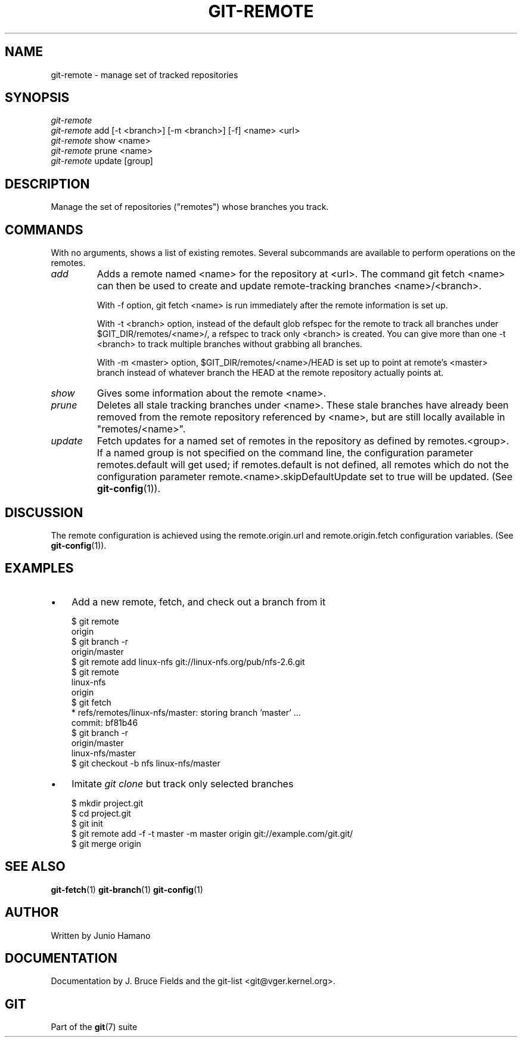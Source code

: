 .\" ** You probably do not want to edit this file directly **
.\" It was generated using the DocBook XSL Stylesheets (version 1.69.1).
.\" Instead of manually editing it, you probably should edit the DocBook XML
.\" source for it and then use the DocBook XSL Stylesheets to regenerate it.
.TH "GIT\-REMOTE" "1" "06/08/2007" "Git 1.5.2.1.144.gabc40" "Git Manual"
.\" disable hyphenation
.nh
.\" disable justification (adjust text to left margin only)
.ad l
.SH "NAME"
git\-remote \- manage set of tracked repositories
.SH "SYNOPSIS"
.sp
.nf
\fIgit\-remote\fR
\fIgit\-remote\fR add [\-t <branch>] [\-m <branch>] [\-f] <name> <url>
\fIgit\-remote\fR show <name>
\fIgit\-remote\fR prune <name>
\fIgit\-remote\fR update [group]
.fi
.SH "DESCRIPTION"
Manage the set of repositories ("remotes") whose branches you track.
.SH "COMMANDS"
With no arguments, shows a list of existing remotes. Several subcommands are available to perform operations on the remotes.
.TP
\fIadd\fR
Adds a remote named <name> for the repository at <url>. The command git fetch <name> can then be used to create and update remote\-tracking branches <name>/<branch>.

With \-f option, git fetch <name> is run immediately after the remote information is set up.

With \-t <branch> option, instead of the default glob refspec for the remote to track all branches under $GIT_DIR/remotes/<name>/, a refspec to track only <branch> is created. You can give more than one \-t <branch> to track multiple branches without grabbing all branches.

With \-m <master> option, $GIT_DIR/remotes/<name>/HEAD is set up to point at remote's <master> branch instead of whatever branch the HEAD at the remote repository actually points at.
.TP
\fIshow\fR
Gives some information about the remote <name>.
.TP
\fIprune\fR
Deletes all stale tracking branches under <name>. These stale branches have already been removed from the remote repository referenced by <name>, but are still locally available in "remotes/<name>".
.TP
\fIupdate\fR
Fetch updates for a named set of remotes in the repository as defined by remotes.<group>. If a named group is not specified on the command line, the configuration parameter remotes.default will get used; if remotes.default is not defined, all remotes which do not the configuration parameter remote.<name>.skipDefaultUpdate set to true will be updated. (See \fBgit\-config\fR(1)).
.SH "DISCUSSION"
The remote configuration is achieved using the remote.origin.url and remote.origin.fetch configuration variables. (See \fBgit\-config\fR(1)).
.SH "EXAMPLES"
.TP 3
\(bu
Add a new remote, fetch, and check out a branch from it
.sp
.nf
$ git remote
origin
$ git branch \-r
origin/master
$ git remote add linux\-nfs git://linux\-nfs.org/pub/nfs\-2.6.git
$ git remote
linux\-nfs
origin
$ git fetch
* refs/remotes/linux\-nfs/master: storing branch 'master' ...
  commit: bf81b46
$ git branch \-r
origin/master
linux\-nfs/master
$ git checkout \-b nfs linux\-nfs/master
...
.fi
.TP
\(bu
Imitate \fIgit clone\fR but track only selected branches
.sp
.nf
$ mkdir project.git
$ cd project.git
$ git init
$ git remote add \-f \-t master \-m master origin git://example.com/git.git/
$ git merge origin
.fi
.SH "SEE ALSO"
\fBgit\-fetch\fR(1) \fBgit\-branch\fR(1) \fBgit\-config\fR(1)
.SH "AUTHOR"
Written by Junio Hamano
.SH "DOCUMENTATION"
Documentation by J. Bruce Fields and the git\-list <git@vger.kernel.org>.
.SH "GIT"
Part of the \fBgit\fR(7) suite

